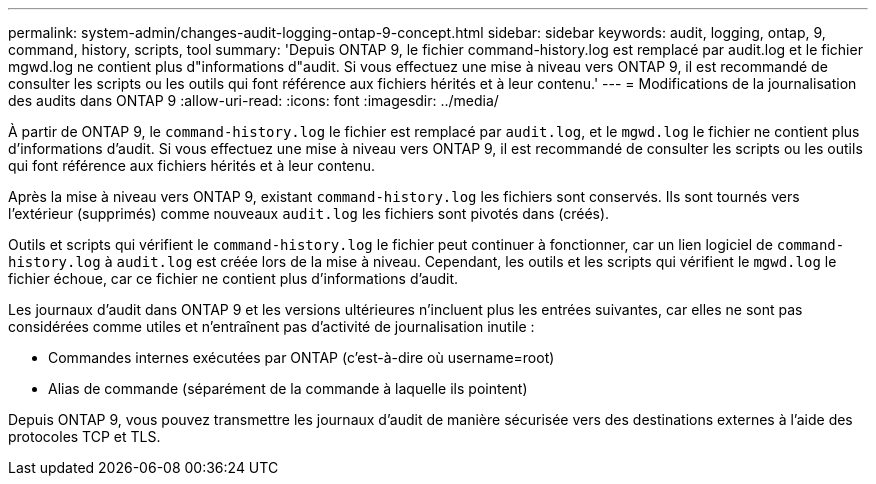 ---
permalink: system-admin/changes-audit-logging-ontap-9-concept.html 
sidebar: sidebar 
keywords: audit, logging, ontap, 9, command, history, scripts, tool 
summary: 'Depuis ONTAP 9, le fichier command-history.log est remplacé par audit.log et le fichier mgwd.log ne contient plus d"informations d"audit. Si vous effectuez une mise à niveau vers ONTAP 9, il est recommandé de consulter les scripts ou les outils qui font référence aux fichiers hérités et à leur contenu.' 
---
= Modifications de la journalisation des audits dans ONTAP 9
:allow-uri-read: 
:icons: font
:imagesdir: ../media/


[role="lead"]
À partir de ONTAP 9, le `command-history.log` le fichier est remplacé par `audit.log`, et le `mgwd.log` le fichier ne contient plus d'informations d'audit. Si vous effectuez une mise à niveau vers ONTAP 9, il est recommandé de consulter les scripts ou les outils qui font référence aux fichiers hérités et à leur contenu.

Après la mise à niveau vers ONTAP 9, existant `command-history.log` les fichiers sont conservés. Ils sont tournés vers l'extérieur (supprimés) comme nouveaux `audit.log` les fichiers sont pivotés dans (créés).

Outils et scripts qui vérifient le `command-history.log` le fichier peut continuer à fonctionner, car un lien logiciel de `command-history.log` à `audit.log` est créée lors de la mise à niveau. Cependant, les outils et les scripts qui vérifient le `mgwd.log` le fichier échoue, car ce fichier ne contient plus d'informations d'audit.

Les journaux d'audit dans ONTAP 9 et les versions ultérieures n'incluent plus les entrées suivantes, car elles ne sont pas considérées comme utiles et n'entraînent pas d'activité de journalisation inutile :

* Commandes internes exécutées par ONTAP (c'est-à-dire où username=root)
* Alias de commande (séparément de la commande à laquelle ils pointent)


Depuis ONTAP 9, vous pouvez transmettre les journaux d'audit de manière sécurisée vers des destinations externes à l'aide des protocoles TCP et TLS.
